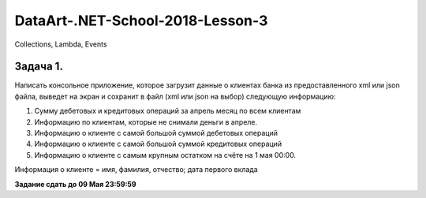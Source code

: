 =================================
DataArt-.NET-School-2018-Lesson-3
=================================

Collections, Lambda, Events

Задача 1.
=========

Написать консольное приложение, которое загрузит данные о клиентах банка из предоставленного xml или json файла, выведет на экран и сохранит в файл (xml или json на выбор) следующую информацию:

1. Сумму дебетовых и кредитовых операций за апрель месяц по всем клиентам

2. Информацию по клиентам, которые не снимали деньги в апреле.

3. Информацию о клиенте с самой большой суммой дебетовых операций

4. Информацию о клиенте с самой большой суммой кредитовых операций

5. Информацию о клиенте с самым крупным остатком на счёте на 1 мая 00:00.

Информация о клиенте =  имя, фамилия, отчество; дата первого вклада

**Задание сдать до 09 Мая 23:59:59**
